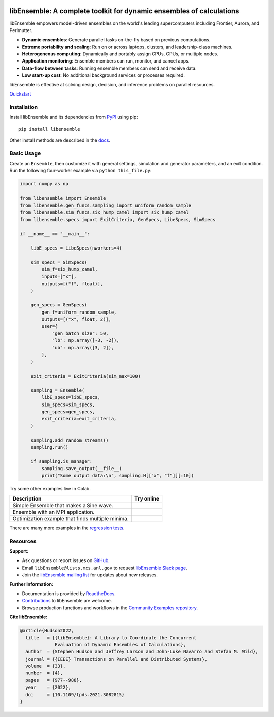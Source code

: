 |libE_logo|

|PyPI| |Conda| |Spack|

|Tests| |Coverage| |Docs| |Style| |JOSS|

.. after_badges_rst_tag

=====================================================================
libEnsemble: A complete toolkit for dynamic ensembles of calculations
=====================================================================

libEnsemble empowers model-driven ensembles on the world's leading supercomputers
including Frontier, Aurora, and Perlmutter.

• **Dynamic ensembles**: Generate parallel tasks on-the-fly based on previous computations.
• **Extreme portability and scaling**: Run on or across laptops, clusters, and leadership-class machines.
• **Heterogeneous computing**: Dynamically and portably assign CPUs, GPUs, or multiple nodes.
• **Application monitoring**: Ensemble members can run, monitor, and cancel apps.
• **Data-flow between tasks**: Running ensemble members can send and receive data.
• **Low start-up cost**: No additional background services or processes required.

libEnsemble is effective at solving design, decision, and inference problems on parallel resources.

`Quickstart`_

Installation
============

Install libEnsemble and its dependencies from PyPI_ using pip::

    pip install libensemble

Other install methods are described in the docs_.

Basic Usage
===========

Create an ``Ensemble``, then customize it with general settings, simulation and generator parameters,
and an exit condition. Run the following four-worker example via ``python this_file.py``:

.. code-block:: python

    import numpy as np

    from libensemble import Ensemble
    from libensemble.gen_funcs.sampling import uniform_random_sample
    from libensemble.sim_funcs.six_hump_camel import six_hump_camel
    from libensemble.specs import ExitCriteria, GenSpecs, LibeSpecs, SimSpecs

    if __name__ == "__main__":

        libE_specs = LibeSpecs(nworkers=4)

        sim_specs = SimSpecs(
            sim_f=six_hump_camel,
            inputs=["x"],
            outputs=[("f", float)],
        )

        gen_specs = GenSpecs(
            gen_f=uniform_random_sample,
            outputs=[("x", float, 2)],
            user={
                "gen_batch_size": 50,
                "lb": np.array([-3, -2]),
                "ub": np.array([3, 2]),
            },
        )

        exit_criteria = ExitCriteria(sim_max=100)

        sampling = Ensemble(
            libE_specs=libE_specs,
            sim_specs=sim_specs,
            gen_specs=gen_specs,
            exit_criteria=exit_criteria,
        )

        sampling.add_random_streams()
        sampling.run()

        if sampling.is_manager:
            sampling.save_output(__file__)
            print("Some output data:\n", sampling.H[["x", "f"]][:10])

|Inline Example|

Try some other examples live in Colab.

+---------------------------------------------------------------+-------------------------------------+
| Description                                                   | Try online                          |
+===============================================================+=====================================+
| Simple Ensemble that makes a Sine wave.                       | |Simple Ensemble|                   |
+---------------------------------------------------------------+-------------------------------------+
| Ensemble with an MPI application.                             | |Ensemble with an MPI application|  |
+---------------------------------------------------------------+-------------------------------------+
| Optimization example that finds multiple minima.              | |Optimization example|              |
+---------------------------------------------------------------+-------------------------------------+

There are many more examples in the `regression tests`_.

Resources
=========

**Support:**

- Ask questions or report issues on GitHub_.
- Email ``libEnsemble@lists.mcs.anl.gov`` to request `libEnsemble Slack page`_.
- Join the `libEnsemble mailing list`_ for updates about new releases.

**Further Information:**

- Documentation is provided by ReadtheDocs_.
- Contributions_ to libEnsemble are welcome.
- Browse production functions and workflows in the `Community Examples repository`_.

**Cite libEnsemble:**

.. code-block:: bibtex

  @article{Hudson2022,
    title   = {{libEnsemble}: A Library to Coordinate the Concurrent
               Evaluation of Dynamic Ensembles of Calculations},
    author  = {Stephen Hudson and Jeffrey Larson and John-Luke Navarro and Stefan M. Wild},
    journal = {{IEEE} Transactions on Parallel and Distributed Systems},
    volume  = {33},
    number  = {4},
    pages   = {977--988},
    year    = {2022},
    doi     = {10.1109/tpds.2021.3082815}
  }

.. |libE_logo| image:: https://raw.githubusercontent.com/Libensemble/libensemble/main/docs/images/libE_logo.png
   :align: middle
   :alt: libEnsemble
.. |PyPI| image:: https://img.shields.io/pypi/v/libensemble.svg?color=blue
   :target: https://pypi.org/project/libensemble
.. |Conda| image:: https://img.shields.io/conda/v/conda-forge/libensemble?color=blue
   :target: https://anaconda.org/conda-forge/libensemble
.. |Spack| image:: https://img.shields.io/spack/v/py-libensemble?color=blue
   :target: https://packages.spack.io/package.html?name=py-libensemble
.. |Tests| image:: https://github.com/Libensemble/libensemble/actions/workflows/extra.yml/badge.svg?branch=main
   :target: https://github.com/Libensemble/libensemble/actions
.. |Coverage| image:: https://codecov.io/github/Libensemble/libensemble/graph/badge.svg
   :target: https://codecov.io/github/Libensemble/libensemble
.. |Docs| image:: https://readthedocs.org/projects/libensemble/badge/?maxAge=2592000
   :target: https://libensemble.readthedocs.org/en/latest/
   :alt: Documentation Status
.. |Style| image:: https://img.shields.io/badge/code%20style-black-000000.svg
   :target: https://github.com/psf/black
   :alt: Code style: black
.. |JOSS| image:: https://joss.theoj.org/papers/10.21105/joss.06031/status.svg
   :target: https://doi.org/10.21105/joss.06031
   :alt: JOSS Status

.. _Community Examples repository: https://github.com/Libensemble/libe-community-examples
.. _conda-forge: https://conda-forge.org/
.. _Contributions: https://github.com/Libensemble/libensemble/blob/main/CONTRIBUTING.rst
.. _docs: https://libensemble.readthedocs.io/en/main/advanced_installation.html
.. _GitHub: https://github.com/Libensemble/libensemble
.. _libEnsemble mailing list: https://lists.mcs.anl.gov/mailman/listinfo/libensemble
.. _libEnsemble Slack page: https://libensemble.slack.com
.. _MPICH: http://www.mpich.org/
.. _mpmath: http://mpmath.org/
.. _PyPI: https://pypi.org
.. _Quickstart: https://libensemble.readthedocs.io/en/main/introduction.html
.. _ReadtheDocs: http://libensemble.readthedocs.org/
.. _regression tests: https://github.com/Libensemble/libensemble/tree/main/libensemble/tests/regression_tests

.. |Inline Example| image:: https://colab.research.google.com/assets/colab-badge.svg
  :target:  http://colab.research.google.com/github/Libensemble/libensemble/blob/develop/examples/readme_notebook.ipynb

.. |Simple Ensemble| image:: https://colab.research.google.com/assets/colab-badge.svg
  :target:  http://colab.research.google.com/github/Libensemble/libensemble/blob/develop/examples/tutorials/simple_sine/sine_tutorial_notebook.ipynb

.. |Ensemble with an MPI application| image:: https://colab.research.google.com/assets/colab-badge.svg
  :target:  http://colab.research.google.com/github/Libensemble/libensemble/blob/develop/examples/tutorials/forces_with_executor/forces_tutorial_notebook.ipynb

.. |Optimization example| image:: https://colab.research.google.com/assets/colab-badge.svg
  :target:  http://colab.research.google.com/github/Libensemble/libensemble/blob/develop/examples/tutorials/aposmm/aposmm_tutorial_notebook.ipynb

